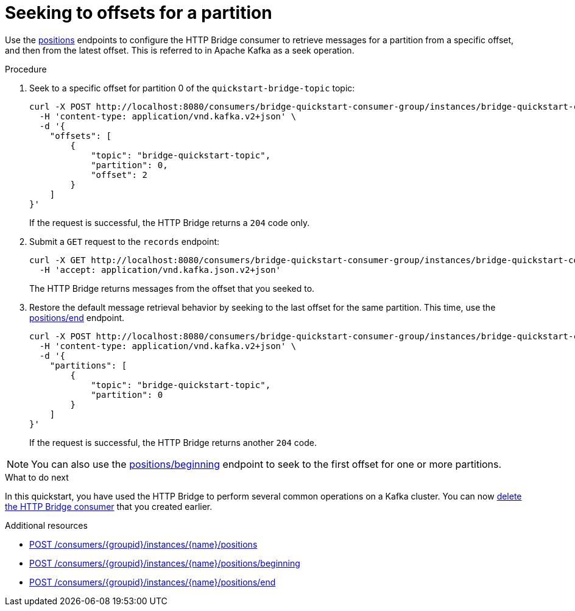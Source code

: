// Module included in the following assemblies:
//
// assembly-http-bridge-quickstart.adoc

[id='proc-bridge-seeking-offset-for-partition-{context}']
= Seeking to offsets for a partition

[role="_abstract"]
Use the xref:seek[positions] endpoints to configure the HTTP Bridge consumer to retrieve messages for a partition from a specific offset, and then from the latest offset. This is referred to in Apache Kafka as a seek operation.

.Procedure

. Seek to a specific offset for partition 0 of the `quickstart-bridge-topic` topic:
+
[source,curl,subs=attributes+]
----
curl -X POST http://localhost:8080/consumers/bridge-quickstart-consumer-group/instances/bridge-quickstart-consumer/positions \
  -H 'content-type: application/vnd.kafka.v2+json' \
  -d '{
    "offsets": [
        {
            "topic": "bridge-quickstart-topic",
            "partition": 0,
            "offset": 2
        }
    ]
}'
----
+
If the request is successful, the HTTP Bridge returns a `204` code only.

. Submit a `GET` request to the `records` endpoint:
+
[source,curl,subs=attributes+]
----
curl -X GET http://localhost:8080/consumers/bridge-quickstart-consumer-group/instances/bridge-quickstart-consumer/records \
  -H 'accept: application/vnd.kafka.json.v2+json'
----
+
The HTTP Bridge returns messages from the offset that you seeked to.

. Restore the default message retrieval behavior by seeking to the last offset for the same partition. This time, use the xref:seektoend[positions/end] endpoint.
+
[source,curl,subs=attributes+]
----
curl -X POST http://localhost:8080/consumers/bridge-quickstart-consumer-group/instances/bridge-quickstart-consumer/positions/end \
  -H 'content-type: application/vnd.kafka.v2+json' \
  -d '{
    "partitions": [
        {
            "topic": "bridge-quickstart-topic",
            "partition": 0
        }
    ]
}'
----
+
If the request is successful, the HTTP Bridge returns another `204` code.

NOTE: You can also use the xref:seektobeginning[positions/beginning] endpoint to seek to the first offset for one or more partitions.

.What to do next

In this quickstart, you have used the HTTP Bridge to perform several common operations on a Kafka cluster. You can now xref:proc-bridge-deleting-consumer-{context}[delete the HTTP Bridge consumer] that you created earlier.

[role="_additional-resources"]
.Additional resources

* xref:seek[POST /consumers/{groupid}/instances/{name}/positions]
* xref:seektobeginning[POST /consumers/{groupid}/instances/{name}/positions/beginning]
* xref:seektoend[POST /consumers/{groupid}/instances/{name}/positions/end]
